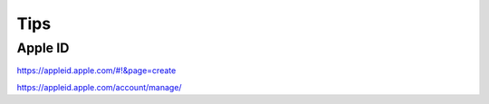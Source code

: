 Tips
====


Apple ID
--------


https://appleid.apple.com/#!&page=create

https://appleid.apple.com/account/manage/

